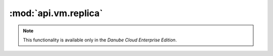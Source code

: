 :mod:`api.vm.replica`
=====================

.. note:: This functionality is available only in the *Danube Cloud Enterprise Edition*.

